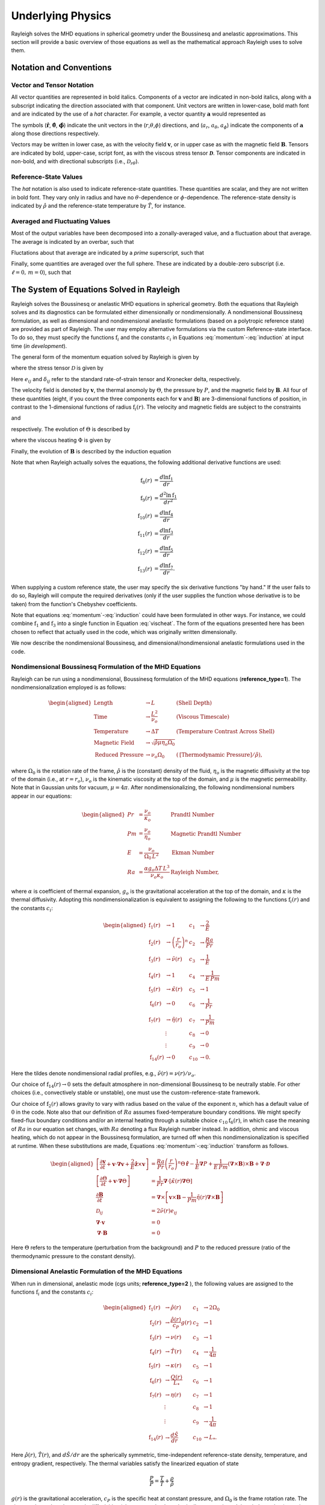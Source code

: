 .. raw:: latex

   \clearpage

.. _physics_math:

Underlying Physics 
=======================================

Rayleigh solves the MHD equations in spherical geometry under the
Boussinesq and anelastic approximations. This section will provide a 
basic overview of those equations as well as the mathematical approach 
Rayleigh uses to solve them. 

.. _notation:

Notation and Conventions
---------------------------

Vector and Tensor Notation
^^^^^^^^^^^^^^^^^^^^^^^^^^

All vector quantities are represented in bold italics. Components of a
vector are indicated in non-bold italics, along with a subscript
indicating the direction associated with that component. Unit vectors
are written in lower-case, bold math font and are indicated by the use
of a *hat* character. For example, a vector quantity
:math:`\boldsymbol{a}` would represented as

.. math::
   :label: vcomp

       \boldsymbol{a} = a_r\boldsymbol{\hat{a}}+a_\theta\boldsymbol{\hat{\theta}}+a_\phi\boldsymbol{\hat{\phi}}.

The symbols (:math:`\boldsymbol{\hat{r}}`,
:math:`\boldsymbol{\hat{\theta}}`, :math:`\boldsymbol{\hat{\phi}}`)
indicate the unit vectors in the
(:math:`r`,\ :math:`\theta`,\ :math:`\phi`) directions, and
(:math:`a_r`, :math:`a_\theta`, :math:`a_\phi`) indicate the components
of :math:`\boldsymbol{a}` along those directions respectively.

Vectors may be written in lower case, as with the velocity field
:math:`\boldsymbol{v}`, or in upper case as with the magnetic field
:math:`\boldsymbol{B}`. Tensors are indicated by bold, upper-case,
script font, as with the viscous stress tensor
:math:`\boldsymbol{\mathcal{D}}`. Tensor components are indicated in
non-bold, and with directional subscripts (i.e.,
:math:`\mathcal{D}_{r\theta}`).

Reference-State Values
^^^^^^^^^^^^^^^^^^^^^^

The *hat* notation is also used to indicate reference-state quantities.
These quantities are scalar, and they are not written in bold font. They
vary only in radius and have no :math:`\theta`-dependence or
:math:`\phi`-dependence. The reference-state density is indicated by
:math:`\hat{\rho}` and the reference-state temperature by
:math:`\hat{T}`, for instance.

Averaged and Fluctuating Values
^^^^^^^^^^^^^^^^^^^^^^^^^^^^^^^

Most of the output variables have been decomposed into a
zonally-averaged value, and a fluctuation about that average. The
average is indicated by an overbar, such that

.. math::
   :label: avging

       \overline{a}\equiv \frac{1}{2\pi}\int_{0}^{2\pi} a(r,\theta,\phi)\, \mathrm{d}\phi.

Fluctations about that average are indicated by a *prime* superscript,
such that

.. math::
   :label: prime

       a'(r,\theta,\phi)\equiv a(r,\theta,\phi)-\overline{a}(r,\theta)

Finally, some quantities are averaged over the full sphere. These are
indicated by a double-zero subscript (i.e. :math:`\ell=0,\,m=0`), such
that

.. math::
   :label: fullsph

   a_{00}\equiv \frac{1}{4\pi}\int_{0}^{2\pi}\int_{0}^{\pi} a(r,\theta,\phi)\, r\mathrm{sin}\,\theta\mathrm{d}\theta\mathrm{d}\phi.



The System of Equations Solved in Rayleigh
------------------------------------

Rayleigh solves the Boussinesq or anelastic MHD equations in spherical
geometry. Both the equations that Rayleigh solves and its diagnostics
can be formulated either dimensionally or nondimensionally. A
nondimensional Boussinesq formulation, as well as dimensional and
nondimensional anelastic formulations (based on a polytropic reference
state) are provided as part of Rayleigh. The user may employ alternative
formulations via the custom Reference-state interface. To do so, they
must specify the functions :math:`\mathrm{f}_i` and the constants
:math:`c_i` in Equations :eq:`momentum`-:eq:`induction` at
input time (*in development*).

The general form of the momentum equation solved by Rayleigh is given by

.. math::
   :label: momentum

       \mathrm{f}_1(r)\left[\frac{\partial \boldsymbol{v}}{\partial t}  + \boldsymbol{v}\cdot\boldsymbol{\nabla}\boldsymbol{v}  %advection
        + c_1\boldsymbol{\hat{z}}\times\boldsymbol{v} \right]  =\ % Coriolis
       &c_2\,\mathrm{f}_2(r)\Theta\,\boldsymbol{\hat{r}} % buoyancy
        - c_3\,\mathrm{f}_1(r)\boldsymbol{\nabla}\left(\frac{P}{\mathrm{f}_1(r)}\right) % pressure
        \\
        &+ c_4\left(\boldsymbol{\nabla}\times\boldsymbol{B}\right)\times\boldsymbol{B} % Lorentz Force
        + c_5\boldsymbol{\nabla}\cdot\boldsymbol{\mathcal{D}},

where the stress tensor :math:`\mathcal{D}` is given by

.. math::
   :label: stress_tensor

       \mathcal{D}_{ij} = 2\mathrm{f}_1(r)\,\mathrm{f}_3(r)\left[e_{ij} - \frac{1}{3}\left(\boldsymbol{\nabla}\cdot\boldsymbol{v}\right)\delta_{ij}\right].
Here :math:`e_{ij}` and :math:`\delta_{ij}` refer to the standard rate-of-strain tensor and Kronecker delta, respectively. 

The velocity field is denoted by :math:`\boldsymbol{v}`, the thermal
anomoly by :math:`\Theta`, the pressure by :math:`P`, and the magnetic
field by :math:`\boldsymbol{B}`. All four of these quantities (eight, if you count the three components each for :math:`\boldsymbol{v}` and :math:`\boldsymbol{B}`) 
are 3-dimensional functions of position, in contrast to the 1-dimensional
functions of radius :math:`\mathrm{f}_i(r)`. The velocity and magnetic
fields are subject to the constraints

.. math::
   :label: v_constrain

       \boldsymbol{\nabla}\cdot\left[\mathrm{f}_1(r)\,\boldsymbol{v}\right] = 0

and

.. math::
   :label: divB

       \boldsymbol{\nabla}\cdot\boldsymbol{B}=0,

respectively. The evolution of :math:`\Theta` is described by

.. math::
   :label: theta_evol

   \mathrm{f}_1(r)\,\mathrm{f}_4(r)\left[\frac{\partial \Theta}{\partial t}  + \boldsymbol{v}\cdot\boldsymbol{\nabla}\Theta + \mathrm{f}_{14}(r)v_r\right] =\
       c_6\,\boldsymbol{\nabla}\cdot\left[\mathrm{f}_1(r)\,\mathrm{f}_4(r)\,\mathrm{f}_5(r)\,\boldsymbol{\nabla}\Theta \right] \\
        +\ c_{10}\,\mathrm{f}_6(r)
        + c_8\,\Phi(r,\theta,\phi)
        + c_9\,\mathrm{f}_7(r)|\boldsymbol{\nabla}\times\boldsymbol{B}|^2,

where the viscous heating :math:`\Phi` is given by

.. math::
   :label: vischeat

       \Phi(r,\theta,\phi) = \mathcal{D}_{ij}e_{ij} &= 2\,\mathrm{f}_1(r)\mathrm{f}_3(r)\left[e_{ij}e_{ij} - \frac{1}{3}\left(\boldsymbol{\nabla}\cdot\boldsymbol{v}\right)^2\right] \\
       &= 2\,\mathrm{f}_1(r)\mathrm{f}_3(r)\left[e_{ij} - \frac{1}{3}\left(\boldsymbol{\nabla}\cdot\boldsymbol{v}\right)\delta_{ij}\right]^2.

Finally, the evolution of :math:`\boldsymbol{B}` is described by the
induction equation

.. math::
   :label: induction

       \frac{\partial \boldsymbol{B}}{\partial t} = \boldsymbol{\nabla}\times\left[\boldsymbol{v}\times\boldsymbol{B} - c_7\,\mathrm{f}_7(r)\boldsymbol{\nabla}\times\boldsymbol{B}\,\right].

Note that when Rayleigh actually solves the equations, the following additional derivative functions are used:

.. math::
    \mathrm{f}_8(r) &= \frac{d\ln{\mathrm{f}_1}}{dr}\\
    \mathrm{f}_9(r) &= \frac{d^2\ln{\mathrm{f}_1}}{dr^2}\\
    \mathrm{f}_{10}(r) &= \frac{d\ln{\mathrm{f}_4}}{dr}\\
    \mathrm{f}_{11}(r) &= \frac{d\ln{\mathrm{f}_3}}{dr}\\
    \mathrm{f}_{12}(r) &= \frac{d\ln{\mathrm{f}_5}}{dr}\\
    \mathrm{f}_{13}(r) &= \frac{d\ln{\mathrm{f}_7}}{dr}.

When supplying a custom reference state, the user may specify the six derivative functions "by hand." If the user fails to do so, Rayleigh will compute the required derivatives (only if the user supplies the function whose derivative is to be taken) from the function's Chebyshev coefficients. 

Note that equations :eq:`momentum`-:eq:`induction` could have been formulated in other ways. For instance, we could combine
:math:`\mathrm{f}_1` and :math:`\mathrm{f}_3` into a single function in
Equation :eq:`vischeat`. The form of the equations
presented here has been chosen to reflect that actually used in the
code, which was originally written dimensionally. 

We now describe the nondimensional Boussinesq, and dimensional/nondimensional anelastic formulations used in the code.

Nondimensional Boussinesq Formulation of the MHD Equations
^^^^^^^^^^^^^^^^^^^^^^^^^^^^^^^^^^^^^^^^^^^^^^^^^^^^^^^^^^

Rayleigh can be run using a nondimensional, Boussinesq formulation
of the MHD equations (**reference_type=1**). The nondimensionalization
employed is as follows:

.. math::

   \begin{aligned}
       \mathrm{Length} &\rightarrow L &\;\;\;\; \mathrm{(Shell\; Depth)} \\
       \mathrm{Time} &\rightarrow   \frac{L^2}{\nu_o} &\;\;\;\; \mathrm{(Viscous\; Timescale)}\\
       \mathrm{Temperature} &\rightarrow \Delta T&\;\;\;\; \mathrm{(Temperature\; Contrast\; Across\; Shell)} \\
       \mathrm{Magnetic\; Field} &\rightarrow \sqrt{\hat{\rho}\mu\eta_o\Omega_0} \\
       \mathrm{Reduced\; Pressure} &\rightarrow \nu_o\Omega_0&\;\;\; (\mathrm{[Thermodynamic\; Pressure]}/\hat{\rho}),\end{aligned}

where :math:`\Omega_0` is the rotation rate of the frame, :math:`\hat{\rho}`
is the (constant) density of the fluid, :math:`\eta_o` is the magnetic diffusivity at the top of the domain (i.e., at :math:`r=r_o`), :math:`\nu_o`
is the kinematic viscosity at the top of the domain, and :math:`\mu` is the magnetic permeability. Note that in Gaussian units for vacuum, :math:`\mu=4\pi`. After nondimensionalizing, the following
nondimensional numbers appear in our equations:

.. math::

   \begin{aligned}
       Pr &=\frac{\nu_o}{\kappa_o}                          &\;\;\;\;\;\; \mathrm{Prandtl\; Number} \\
       Pm &=\frac{\nu_o}{\eta_o}                            &\;\;\;\;\;\; \mathrm{Magnetic\; Prandtl\; Number} \\
       E  &=\frac{\nu_o}{\Omega_0\,L^2}                   &\;\;\;\;\;\; \mathrm{Ekman\; Number} \\
       Ra &=\frac{\alpha g_o \Delta T\,L^3}{\nu_o\kappa_o}  &\;\;\;\;\;\; \mathrm{Rayleigh\; Number},\end{aligned}

where :math:`\alpha` is coefficient of thermal expansion, :math:`g_o`
is the gravitational acceleration at the top of the domain, and :math:`\kappa` is the thermal
diffusivity. Adopting this nondimensionalization is equivalent to
assigning the following to the functions :math:`\mathrm{f}_i(r)` and the constants :math:`c_i`:

.. math::

   \begin{aligned}
   \mathrm{f}_1(r) &\rightarrow 1\; &c_1 &\rightarrow \frac{2}{E} \\
   \mathrm{f}_2(r) &\rightarrow \left(\frac{r}{r_o}\right)^n \; &c_2 &\rightarrow \frac{Ra}{Pr} \\
   \mathrm{f}_3(r) &\rightarrow \tilde{\nu}(r)\; &c_3 &\rightarrow \frac{1}{E}\\
   \mathrm{f}_4(r) &\rightarrow 1\; &c_4 &\rightarrow \frac{1}{E\,Pm} \\
   \mathrm{f}_5(r) &\rightarrow \tilde{\kappa}(r)\; &c_5 &\rightarrow 1 \\
   \mathrm{f}_6(r) &\rightarrow 0\; &c_6 &\rightarrow \frac{1}{Pr}  \\
   \mathrm{f}_7(r) &\rightarrow \tilde{\eta}(r)\; &c_7 &\rightarrow \frac{1}{Pm} \\
    &\vdots &c_8&\rightarrow 0\\ 
    &\vdots &c_9&\rightarrow 0 \\
    \mathrm{f}_{14}(r)&\rightarrow 0\; &c_{10}&\rightarrow 0.\end{aligned}

Here the tildes denote nondimensional radial profiles, e.g., :math:`\tilde{\nu}(r) = \nu(r)/\nu_o`. 

Our choice of :math:`\mathrm{f}_{14}(r)\rightarrow 0` sets the default atmosphere in non-dimensional Boussinesq to be neutrally stable. For other choices (i.e., convectively stable or unstable), one must use the custom-reference-state framework. 

Our choice of :math:`\mathrm{f}_2(r)` allows gravity to vary
with radius based on the value of the exponent :math:`n`, which has a
default value of :math:`0` in the code. Note also that our definition of
:math:`Ra` assumes fixed-temperature boundary conditions. We might specify fixed-flux boundary conditions and/or an internal heating
through a suitable choice :math:`c_{10}\mathrm{f}_6(r)`, in which case the
meaning of :math:`Ra` in our equation set changes, with :math:`Ra`
denoting a flux Rayleigh number instead. In addition, ohmic and viscous
heating, which do not appear in the Boussinesq formulation, are turned
off when this nondimensionalization is specified at runtime. When these
substitutions are made, Equations :eq:`momentum`-:eq:`induction`
transform as follows.

.. math::

   \begin{aligned}
       \left[\frac{\partial \boldsymbol{v}}{\partial t}  + \boldsymbol{v}\cdot\boldsymbol{\nabla}\boldsymbol{v}  %advection
        + \frac{2}{E}\boldsymbol{\hat{z}}\times\boldsymbol{v} \right]  &= % Coriolis
       \frac{Ra}{Pr}\left(\frac{r}{r_o}\right)^n\Theta\,\boldsymbol{\hat{r}} % buoyancy
        - \frac{1}{E}\boldsymbol{\nabla}P % pressure
        + \frac{1}{E\,Pm}\left(\boldsymbol{\nabla}\times\boldsymbol{B}\right)\times\boldsymbol{B} % Lorentz Force
        + \boldsymbol{\nabla}\cdot\boldsymbol{\mathcal{D}}& \\ 
       %
       %
       \left[\frac{\partial \Theta}{\partial t}  + \boldsymbol{v}\cdot\boldsymbol{\nabla}\Theta \right] &=
       \frac{1}{Pr}\boldsymbol{\nabla}\cdot\left[\tilde{\kappa}(r)\boldsymbol{\nabla}\Theta\right] \\ % Diffusion
       %
       %
       \frac{\partial \boldsymbol{B}}{\partial t} &= \boldsymbol{\nabla}\times\left[\boldsymbol{v}\times\boldsymbol{B} - \frac{1}{Pm}\tilde{\eta}(r)\boldsymbol{\nabla}\times\boldsymbol{B}\right]\\
       \mathcal{D}_{ij} &= 2\tilde{\nu}(r)e_{ij} \\
       %
       %
       \boldsymbol{\nabla}\cdot\boldsymbol{v}&=0\\
       \boldsymbol{\nabla}\cdot\boldsymbol{B}&=0 \end{aligned}

Here :math:`\Theta` refers to the temperature (perturbation from the background) and :math:`P` to the reduced pressure (ratio of the thermodynamic pressure to the constant density). 

Dimensional Anelastic Formulation of the MHD Equations
^^^^^^^^^^^^^^^^^^^^^^^^^^^^^^^^^^^^^^^^^^^^^^^^^^^^^^

When run in dimensional, anelastic mode (cgs units; **reference_type=2**
), the following values are assigned to the functions
:math:`\mathrm{f}_i` and the constants :math:`c_i`:

.. math::

   \begin{aligned}
       \mathrm{f}_1(r) &\rightarrow \hat{\rho}(r)\; &c_1 &\rightarrow 2\Omega_0 \\
       \mathrm{f}_2(r) &\rightarrow \frac{\hat{\rho}(r)}{c_P}g(r)\; &c_2 &\rightarrow 1 \\
       \mathrm{f}_3(r) &\rightarrow \nu(r)\; &c_3 &\rightarrow 1\\
       \mathrm{f}_4(r) &\rightarrow \hat{T}(r)\; &c_4 &\rightarrow \frac{1}{4\pi} \\
       \mathrm{f}_5(r) &\rightarrow \kappa(r)\; &c_5 &\rightarrow 1 \\
       \mathrm{f}_6(r) &\rightarrow \frac{Q(r)}{L_*}\; &c_6 &\rightarrow 1  \\
       \mathrm{f}_7(r) &\rightarrow \eta(r)\; &c_7 &\rightarrow 1 \\
       &\vdots &c_8&\rightarrow 1\\ 
       &\vdots &c_9&\rightarrow \frac{1}{4\pi} \\
       \mathrm{f}_{14}(r)&\rightarrow \frac{d\hat{S}}{dr }&c_{10}&\rightarrow L_*.\end{aligned}

Here :math:`\hat{\rho}(r)`, :math:`\hat{T}(r)`, and :math:`d\hat{S}/dr` are the spherically symmetric, time-independent reference-state
density, temperature, and entropy gradient, respectively. The thermal variables satisfy the
linearized equation of state

.. math:: \frac{P}{\hat{P}}= \frac{T}{\hat{T}} + \frac{\rho}{\hat{\rho}}

:math:`g(r)` is the gravitational
acceleration, :math:`c_P` is the specific heat at constant pressure, and
:math:`\Omega_0` is the frame rotation rate. The viscous, thermal, and
magnetic diffusivities (also assumed to be spherically symmetric and time-independent) are given by :math:`\nu(r)`, :math:`\kappa(r)`, and
:math:`\eta(r)`, respectively. Note that the entropy gradient term :math:`f_{14}(r)v_r` is only used in Equation :eq:`theta_evol` if **advect_reference_state=.true.**. Finally, :math:`Q(r)` is an internal heating
function; it might represent radiative heating or heating due to nuclear
fusion, for instance. In our convention, the volume integral of :math:`\mathrm{f}_6(r)` equals unity, and :math:`c_{10}` equals the **luminosity** or **heating_integral** :math:`L_*` specified in the main_input file. When using a custom reference state, this allows easy adjustment of the luminosity using the **override_constants** formalism, e.g.,

**override_constants(10) = T**

**ra_constants(10) = 3.846d33**

specified in the in the **reference_namelist**.

Note that in the anelastic formulation, the
thermal variable :math:`\Theta` is interpreted as the entropy perturbation,
rather than the temperature perturbation. When these substitutions are made,
Equations :eq:`momentum`-:eq:`induction` transform as follows.

.. math::

   \begin{aligned}
       \hat{\rho}(r)\left[\frac{\partial \boldsymbol{v}}{\partial t} +\boldsymbol{v}\cdot\boldsymbol{\nabla}\boldsymbol{v}  %advection
       +2\Omega_0\boldsymbol{\hat{z}}\times\boldsymbol{v} \right]  =\; % Coriolis
       &\frac{\hat{\rho}(r)}{c_P}g(r)\Theta\,\boldsymbol{\hat{r}} % buoyancy
       +\hat{\rho}(r)\boldsymbol{\nabla}\left(\frac{P}{\hat{\rho}(r)}\right) % pressure
       \\
       &+\frac{1}{4\pi}\left(\boldsymbol{\nabla}\times\boldsymbol{B}\right)\times\boldsymbol{B} % Lorentz Force
       +\boldsymbol{\nabla}\cdot\boldsymbol{\mathcal{D}}\\
       %
       %
       \hat{\rho}(r)\,\hat{T}(r)\left[\frac{\partial \Theta}{\partial t} +\boldsymbol{v}\cdot\boldsymbol{\nabla}\Theta + v_r\frac{d\hat{S}}{dr}\right] =\;
       &\boldsymbol{\nabla}\cdot\left[\hat{\rho}(r)\,\hat{T}(r)\,\kappa(r)\,\boldsymbol{\nabla}\Theta \right] % diffusion
       +Q(r)   % Internal heating
       \\ &+\Phi(r,\theta,\phi)
       +\frac{\eta(r)}{4\pi}\left[\boldsymbol{\nabla}\times\boldsymbol{B}\right]^2\\ % Ohmic Heating
       %
       %
       \frac{\partial \boldsymbol{B}}{\partial t} =\; &\boldsymbol{\nabla}\times\left[\,\boldsymbol{v}\times\boldsymbol{B}-\eta(r)\boldsymbol{\nabla}\times\boldsymbol{B}\,\right] \\
       %
       %
       \mathcal{D}_{ij} =\; &2\hat{\rho}(r)\,\nu(r)\left[e_{ij}-\frac{1}{3}\left(\boldsymbol{\nabla}\cdot\boldsymbol{v}\right)\delta_{ij}\right] \\
       %
       %
       \Phi(r,\theta,\phi) =\; &2\,\hat{\rho}(r)\nu(r)\left[e_{ij}e_{ij}-\frac{1}{3}\left(\boldsymbol{\nabla}\cdot\boldsymbol{v}\right)^2\right] \\
       %
       %
       \boldsymbol{\nabla}\cdot\left[\hat{\rho}(r)\,\boldsymbol{v}\right] =\; &0 \\
       \boldsymbol{\nabla}\cdot\boldsymbol{B} =\; &0. \end{aligned}

Nondimensional Anelastic MHD Equations
^^^^^^^^^^^^^^^^^^^^^^^^^^^^^^^^^^^^^^

To run in nondimensional anelastic mode, you must set
**reference_type=3** in the Reference_Namelist. The reference state is
assumed to be polytropic with a :math:`\frac{1}{r^2}` profile for
gravity. When this mode is
active, the following nondimensionalization is used
(following `Heimpel et al., 2016, Nat. Geo., 9, 19 <https://www.nature.com/articles/ngeo2601/>`_ ):

.. math::

   \begin{aligned}
       \mathrm{Length} &\rightarrow L \equiv r_o - r_i &\;\;\;\; \mathrm{(Shell\; Depth)} \\
       \mathrm{Time} &\rightarrow   \frac{1}{\Omega_0} &\;\;\;\; \mathrm{(Rotational\; Timescale)}\\
       \mathrm{Temperature} &\rightarrow T_o\equiv\hat{T}(r_o)&\;\;\;\; \mathrm{(Reference\; Temperature\; at\; Upper\; Boundary)} \\
       \mathrm{Density} &\rightarrow \rho_o\equiv\hat{\rho}(r_o)&\;\;\;\; \mathrm{(Reference\; Density\; at\; Upper\; Boundary)} \\
       \mathrm{Entropy} &\rightarrow \Delta{s}&\;\;\;\; \mathrm{(Entropy\; Constrast\; Across\; Shell)} \\
       \mathrm{Magnetic~Field} &\rightarrow \sqrt{\hat{\rho}_o\mu\eta_o\Omega_0} \\
       \mathrm{Pressure} &\rightarrow \rho_oL^2\Omega_0^2.\end{aligned}

When run in this mode, Rayleigh employs a polytropic background state,
with an assumed :math:`\frac{1}{r^2}` variation in gravity. These
choices result in the functions :math:`\mathrm{f}_i` and the constants
:math:`c_i` (tildes indicate nondimensional reference-state variables):

.. math::

   \begin{aligned}
       \mathrm{f}_1(r) &\rightarrow \tilde{\rho}(r)\; &c_1 &\rightarrow 2 \\
       \mathrm{f}_2(r) &\rightarrow \tilde{\rho}(r)\frac{r_\mathrm{max}^2}{r^2}\; &c_2 &\rightarrow \mathrm{Ra}^* \\
       \mathrm{f}_3(r) &\rightarrow \tilde{\nu}(r)\; &c_3 &\rightarrow 1\\
       \mathrm{f}_4(r) &\rightarrow \tilde{T}(r)\; &c_4 &\rightarrow \frac{\mathrm{E}}{\mathrm{Pm}} \\
       \mathrm{f}_5(r) &\rightarrow \tilde{\kappa}(r)\; &c_5 &\rightarrow \mathrm{E} \\
       \mathrm{f}_6(r) &\rightarrow \frac{\tilde{Q}(r)}{L_*}; &c_6 &\rightarrow \frac{\mathrm{E}}{\mathrm{Pr}}  \\
       \mathrm{f}_7(r) &\rightarrow \tilde{\eta}(r) \; &c_7 &\rightarrow \frac{\mathrm{E}}{\mathrm{Pm}} \\
       &\vdots &c_8&\rightarrow \frac{\mathrm{E}\,\mathrm{Di}}{\mathrm{Ra}^*}\\ 
       &\vdots &c_9&\rightarrow  \frac{\mathrm{E}^2\,\mathrm{Di}}{\mathrm{Pm}^2\mathrm{Ra}^*}\\
       \mathrm{f}_{14}(r)&\rightarrow \frac{d\tilde{S}}{dr }&c_{10}&\rightarrow L_*.\end{aligned}

As in the Boussinesq case, the nondimensional diffusivities are defined according to, e.g., :math:`\tilde{\nu}(r) \equiv \nu(r)/\nu_o`. The nondimensional heating :math:`\tilde{Q}(r)` is defined such that its volume integral equals the nondimensional **luminosity** or **heating_integral** set in the *main_input* file. As in the dimensional anelastic case, the volume integral of :math:`\mathrm{f}_6(r)` equals unity, and :math:`\mathrm{c}_{10} = L_*`. The unit for luminosity in this nondimensionalization (to get a dimensional luminosity from the nondimensional :math:`L_*`) is :math:`\rho_oL^3T_o\Delta s\Omega_0`. 

Two new nondimensional numbers appear in our equations, in addition to those defined for the Boussinesq case. :math:`\mathrm{Di}`, the
dissipation number, is defined by

.. math::
   :label: Di

       \mathrm{Di}= \frac{g_o\,\mathrm{L}}{c_\mathrm{P}\,T_o},

where :math:`g_o` and :math:`T_o` are the gravitational acceleration
and temperature at the outer boundary respectively. Once more, the
thermal anomaly :math:`\Theta` should be interpreted as (nondimensional) entropy. The symbol :math:`\mathrm{Ra}^*` is the modified Rayleigh number,
given by

.. math::
   :label: Ra

   \mathrm{Ra}^*=\frac{g_o}{c_\mathrm{P}\Omega_0^2}\frac{\Delta s}{L}

We thus arrive at the following nondimensionalized equations:

.. math::

   \begin{aligned}
       \tilde{\rho}(r)\left[\frac{\partial \boldsymbol{v}}{\partial t}  + \boldsymbol{v}\cdot\boldsymbol{\nabla}\boldsymbol{v}  %advection
        + 2\boldsymbol{\hat{z}}\times\boldsymbol{v}\right]  =\; % Coriolis
       &\mathrm{Ra}^*\tilde{\rho}(r)\left(\frac{r_\mathrm{max}^2}{r^2}\right)\Theta\,\boldsymbol{\hat{r}} % buoyancy
        + \tilde{\rho}(r)\boldsymbol{\nabla}\left(\frac{P}{\tilde{\rho}(r)}\right) % pressure
       \\
       &+ \frac{\mathrm{E}}{\mathrm{Pm}}\left(\boldsymbol{\nabla}\times\boldsymbol{B}\right)\times\boldsymbol{B} % Lorentz Force
        + \mathrm{E}\boldsymbol{\nabla}\cdot\boldsymbol{\mathcal{D}}\\
       %
       %
       \tilde{\rho}(r)\,\tilde{T}(r)\left[\frac{\partial \Theta}{\partial t} + \boldsymbol{v}\cdot\boldsymbol{\nabla}\Theta + v_r\frac{d\hat{S}}{dr}\right] =\;
       &\frac{\mathrm{E}}{\mathrm{Pr}}\boldsymbol{\nabla}\cdot\left[\tilde{\kappa}(r)\tilde{\rho}(r)\,\tilde{T}(r)\,\boldsymbol{\nabla}\Theta \right] % diffusion
       + \tilde{Q}(r)   % Internal heating
       \\
       &+ \frac{\mathrm{E}\,\mathrm{Di}}{\mathrm{Ra}^*}\Phi(r,\theta,\phi)
       + \frac{\mathrm{Di\,E^2}}{\mathrm{Pm}^2\mathrm{Ra}^*}\tilde{\eta}(r)|\boldsymbol{\nabla}\times\boldsymbol{B}|^2 \\ % Ohmic Heating
       %
       %
       \frac{\partial \boldsymbol{B}}{\partial t} =\;  &\boldsymbol{\nabla}\times\left[\,\boldsymbol{v}\times\boldsymbol{B}-\frac{\mathrm{E}}{\mathrm{Pm}}\tilde{\eta}(r)\boldsymbol{\nabla}\times\boldsymbol{B}\,\right] \\
       %
       %
       \mathcal{D}_{ij} =\; &2\tilde{\rho}(r)\tilde{\nu}(r)\left[e_{ij} - \frac{1}{3}\boldsymbol{\nabla}\cdot\boldsymbol{v}\right] \\
       %
       %
       \Phi(r,\theta,\phi) =\; &2\tilde{\rho}(r)\tilde{\nu}(r)\left[e_{ij}e_{ij} - \frac{1}{3}\left(\boldsymbol{\nabla}\cdot\boldsymbol{v}\right)^2\right] \\
       %
       %
       \boldsymbol{\nabla}\cdot\left[\tilde{\rho}(r)\boldsymbol{v}\right]=\; &0 \\
       \boldsymbol{\nabla}\cdot\boldsymbol{B} =\; &0. \end{aligned}


.. _streamfunctions:

The Streamfunction Formulation
------------------------------

The velocity field in Rayleigh is evolved subject to the solenoidal constraint

.. math::
   :label: solenoidal

       \boldsymbol{\nabla}\cdot\left[\mathrm{f}_1(r)\,\boldsymbol{v}\right] = 0.

This is accomplished by casting :math:`\mathrm{f}_1\boldsymbol{v}` in terms of streamfunctions such that

.. math::
   :label: streamdecomp

       \mathrm{f_1}\,\boldsymbol{v} = \boldsymbol{\nabla}\times\boldsymbol{\nabla}\times\left( W\,\boldsymbol{\hat{r}}\right)+\boldsymbol{\nabla}\times\left( Z\,\boldsymbol{\hat{r}}\right),  
       
where *W* and *Z* are referred to as the poloidal and toroidal stream functions respectively.  Rather than evolving the three components of :math:`\boldsymbol{v}` directly, the momentum equations are cast in terms of these variables before advancing the timestep.  The velocity components are related to the streamfunctions via the relations:

.. math::
   :label: vrstream
   
       \mathrm{f_1}v_r = - \frac{1}{r\mathrm{sin}\theta}\frac{\partial}{\partial\theta}\left(\mathrm{sin}\theta\frac{\partial W}{\partial\theta} \right)-\frac{1}{r^2\mathrm{sin}^2\theta}\frac{\partial^2 Z}{\partial\phi^2},   

.. math::
   :label: vtstream
   
        \mathrm{f_1}\,v_{\theta} = \frac{1}{r}\frac{\partial^2 W}{\partial r\partial\theta}+ \frac{1}{r\mathrm{sin}\theta}\frac{\partial Z}{\partial\phi},
    
and

.. math::
   :label: vpstream

       \mathrm{f_1}v_{\phi} = \frac{1}{r\mathrm{sin}\theta}\frac{\partial^2 W}{\partial r\partial\phi} - \frac{1}{r}\frac{\partial Z}{\partial\theta}.
       
When the velocity field and streamfunctions are projected onto a spherical harmonic basis, two additional useful relations are given by

.. math::
   :label: vrWstream
   
       \left[\mathrm{f_1}\,v_r\right]_\ell^m = \frac{\ell(\ell+1)}{r^2}W_\ell^m
       
and

.. math::
   :label: curlstream
   
       \left[ \left\{\boldsymbol{\nabla}\times\left(\mathrm{f_1}\,\boldsymbol{v}\right)\right\}_r \right]_\ell^m = \frac{\ell(\ell+1)}{r^2}Z_\ell^m.
       
A similar decomposition is performed on the magnetic field to ensure it remains divergence free.  In that case, the magnetic field is projected onto flux functions such that

.. math::
   :label: fluxdecomp

       \boldsymbol{B} = \boldsymbol{\nabla}\times\boldsymbol{\nabla}\times\left( C\,\boldsymbol{\hat{r}}\right)+\boldsymbol{\nabla}\times\left( A\,\boldsymbol{\hat{r}}\right),   
       
where *C* and *A* are the poloidal and toroidal flux functions respectively.  Similar to the velocity field, the components of :math:`\boldsymbol{B}` satisfy

.. math::
   :label: Brstream
   
       B_r = - \frac{1}{r\mathrm{sin}\theta}\frac{\partial}{\partial\theta}\left(\mathrm{sin}\theta\frac{\partial C}{\partial\theta} \right)-\frac{1}{r^2\mathrm{sin}^2\theta}\frac{\partial^2 A}{\partial\phi^2},   

.. math::
   :label: Btstream
   
        B_{\theta} = \frac{1}{r}\frac{\partial^2 C}{\partial r\partial\theta}+ \frac{1}{r\mathrm{sin}\theta}\frac{\partial A}{\partial\phi},
    
.. math::
   :label: Bpstream

       B_{\phi} = \frac{1}{r\mathrm{sin}\theta}\frac{\partial^2 C}{\partial r\partial\phi} - \frac{1}{r}\frac{\partial A}{\partial\theta},

.. math::
   :label: BrCflux
   
       \left[B_r\right]_\ell^m = \frac{\ell(\ell+1)}{r^2}C_\ell^m,
       
and

.. math::
   :label: curlflux
   
       \left[ \left\{\boldsymbol{\nabla}\times\boldsymbol{B}\right\}_r \right]_\ell^m = \frac{\ell(\ell+1)}{r^2}A_\ell^m.


.. _pseudospectral:

The Pseudospectral Approach
---------------------------

Section needed.

.. _performance:

Parallelization and Performance
-------------------------------

Section needed.

